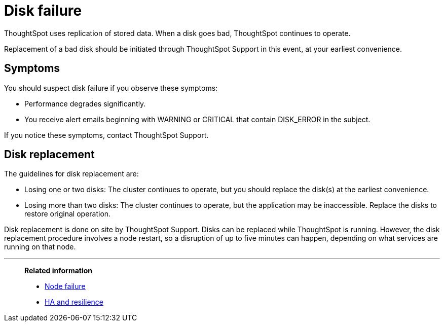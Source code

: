 = Disk failure
:last_updated: tbd

ThoughtSpot uses replication of stored data. When a disk goes bad, ThoughtSpot continues to operate.

Replacement of a bad disk should be initiated through ThoughtSpot Support in this event, at your earliest convenience.

== Symptoms

You should suspect disk failure if you observe these symptoms:

* Performance degrades significantly.
* You receive alert emails beginning with WARNING or CRITICAL that contain DISK_ERROR in the subject.

If you notice these symptoms, contact ThoughtSpot Support.

== Disk replacement

The guidelines for disk replacement are:

* Losing one or two disks: The cluster continues to operate, but you should replace the disk(s) at the earliest convenience.
* Losing more than two disks: The cluster continues to operate, but the application may be inaccessible.
Replace the disks to restore original operation.

Disk replacement is done on site by ThoughtSpot Support.
Disks can be replaced while ThoughtSpot is running.
However, the disk replacement procedure involves a node restart, so a disruption of up to five minutes can happen, depending on what services are running on that node.

'''
> **Related information**
>
> * xref:node-failure.adoc[Node failure]
> * xref:ha-resilience.adoc[HA and resilience]